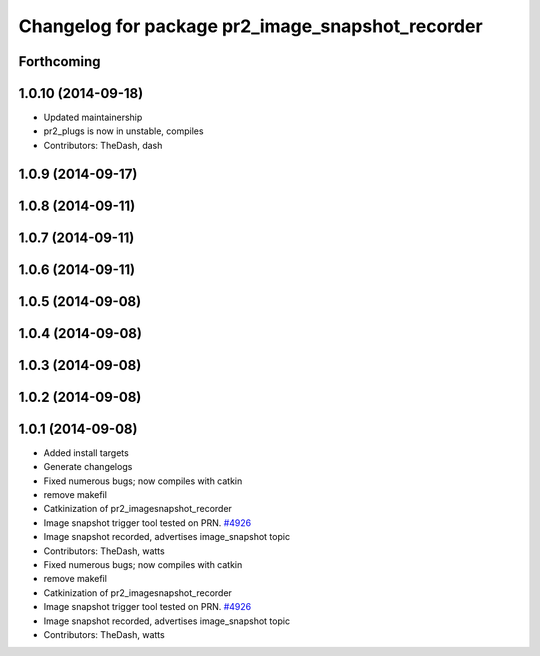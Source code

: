 ^^^^^^^^^^^^^^^^^^^^^^^^^^^^^^^^^^^^^^^^^^^^^^^^^
Changelog for package pr2_image_snapshot_recorder
^^^^^^^^^^^^^^^^^^^^^^^^^^^^^^^^^^^^^^^^^^^^^^^^^

Forthcoming
-----------

1.0.10 (2014-09-18)
-------------------
* Updated maintainership
* pr2_plugs is now in unstable, compiles
* Contributors: TheDash, dash

1.0.9 (2014-09-17)
------------------

1.0.8 (2014-09-11)
------------------

1.0.7 (2014-09-11)
------------------

1.0.6 (2014-09-11)
------------------

1.0.5 (2014-09-08)
------------------

1.0.4 (2014-09-08)
------------------

1.0.3 (2014-09-08)
------------------

1.0.2 (2014-09-08)
------------------

1.0.1 (2014-09-08)
------------------
* Added install targets
* Generate changelogs
* Fixed numerous bugs; now compiles with catkin
* remove makefil
* Catkinization of pr2_imagesnapshot_recorder
* Image snapshot trigger tool tested on PRN. `#4926 <https://github.com/PR2/pr2_plugs/issues/4926>`_
* Image snapshot recorded, advertises image_snapshot topic
* Contributors: TheDash, watts

* Fixed numerous bugs; now compiles with catkin
* remove makefil
* Catkinization of pr2_imagesnapshot_recorder
* Image snapshot trigger tool tested on PRN. `#4926 <https://github.com/PR2/pr2_plugs/issues/4926>`_
* Image snapshot recorded, advertises image_snapshot topic
* Contributors: TheDash, watts
